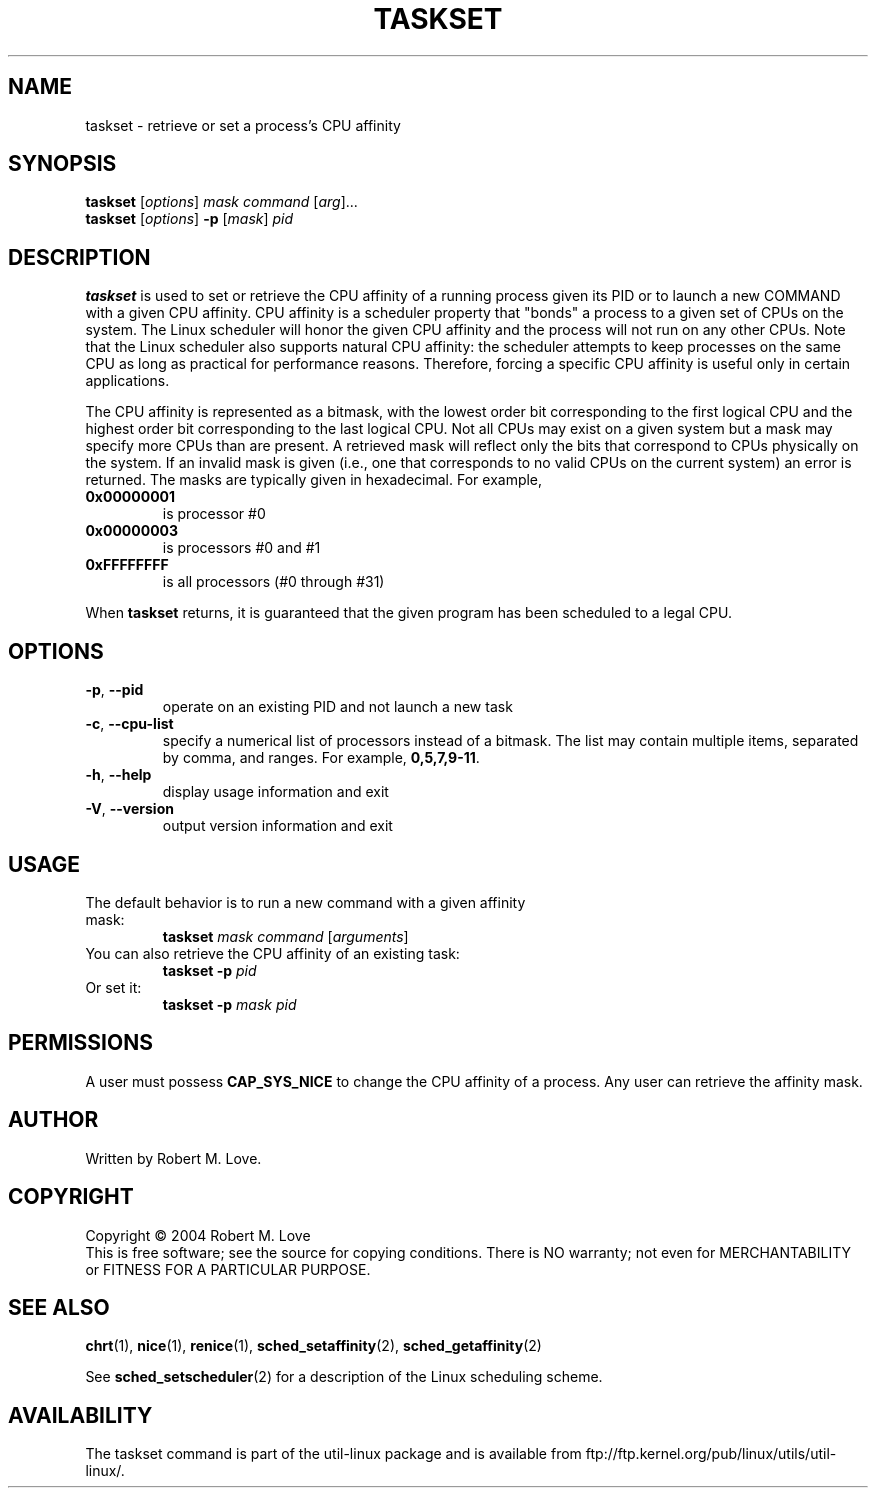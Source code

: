 .\" taskset(1) manpage
.\"
.\" Copyright (C) 2004 Robert Love
.\"
.\" This is free documentation; you can redistribute it and/or
.\" modify it under the terms of the GNU General Public License as
.\" published by the Free Software Foundation; either version 2 of
.\" the License.
.\"
.\" The GNU General Public License's references to "object code"
.\" and "executables" are to be interpreted as the output of any
.\" document formatting or typesetting system, including
.\" intermediate and printed output.
.\"
.\" This manual is distributed in the hope that it will be useful,
.\" but WITHOUT ANY WARRANTY; without even the implied warranty of
.\" MERCHANTABILITY or FITNESS FOR A PARTICULAR PURPOSE.  See the
.\" GNU General Public License for more details.
.\"
.\" You should have received a copy of the GNU General Public
.\" License along with this manual; if not, write to the Free
.\" Software Foundation, Inc., 59 Temple Place, Suite 330, Boston, MA 02111,
.\" USA.
.\"
.\" 2002-05-11 Robert Love <rml@tech9.net>
.\" 	Initial version
.\"
.TH TASKSET "1" "Apr 2003" "schedutils" "Linux User's Manual"
.SH NAME
taskset \- retrieve or set a process's CPU affinity
.SH SYNOPSIS
.B taskset
.RI [ options ]\  mask
.IR command\  [ arg ]...
.br
.B taskset
.RI [ options ]
.B \-p
.RI [ mask ]\  pid
.SH DESCRIPTION
.PP
.BR taskset
is used to set or retrieve the CPU affinity of a running process given its PID
or to launch a new COMMAND with a given CPU affinity.  CPU affinity is a
scheduler property that "bonds" a process to a given set of CPUs on the system.
The Linux scheduler will honor the given CPU affinity and the process will not
run on any other CPUs.  Note that the Linux scheduler also supports natural
CPU affinity: the scheduler attempts to keep processes on the same CPU as long
as practical for performance reasons.  Therefore, forcing a specific CPU
affinity is useful only in certain applications.
.sp
The CPU affinity is represented as a bitmask, with the lowest order bit
corresponding to the first logical CPU and the highest order bit corresponding
to the last logical CPU.  Not all CPUs may exist on a given system but a mask
may specify more CPUs than are present.  A retrieved mask will reflect only the
bits that correspond to CPUs physically on the system.  If an invalid mask is
given (i.e., one that corresponds to no valid CPUs on the current system) an
error is returned.  The masks are typically given in hexadecimal.  For example,
.TP
.BR 0x00000001
is processor #0
.TP
.BR 0x00000003
is processors #0 and #1
.TP
.BR 0xFFFFFFFF
is all processors (#0 through #31)
.PP
When
.BR taskset
returns, it is guaranteed that the given program has been scheduled to a legal
CPU.
.SH OPTIONS
.TP
.BR \-p ,\  \-\-pid
operate on an existing PID and not launch a new task
.TP
.BR \-c ,\  \-\-cpu-list
specify a numerical list of processors instead of a bitmask.  The list may
contain multiple items, separated by comma, and ranges.  For example,
.BR 0,5,7,9-11 .
.TP
.BR \-h ,\  \-\-help
display usage information and exit
.TP
.BR \-V ,\  \-\-version
output version information and exit
.SH USAGE
.TP
The default behavior is to run a new command with a given affinity mask:
.B taskset
.I mask
.IR command\  [ arguments ]
.TP
You can also retrieve the CPU affinity of an existing task:
.B taskset \-p
.I pid
.TP
Or set it:
.B taskset \-p
.I mask pid
.SH PERMISSIONS
A user must possess
.B CAP_SYS_NICE
to change the CPU affinity of a process.  Any user can retrieve the affinity
mask.
.SH AUTHOR
Written by Robert M. Love.
.SH COPYRIGHT
Copyright \(co 2004 Robert M. Love
.br
This is free software; see the source for copying conditions.  There is NO
warranty; not even for MERCHANTABILITY or FITNESS FOR A PARTICULAR PURPOSE.
.SH "SEE ALSO"
.BR chrt (1),
.BR nice (1),
.BR renice (1),
.BR sched_setaffinity (2),
.BR sched_getaffinity (2)
.sp
See
.BR sched_setscheduler (2)
for a description of the Linux scheduling scheme.
.SH AVAILABILITY
The taskset command is part of the util-linux package and is available from
ftp://ftp.kernel.org/pub/linux/utils/util-linux/.
